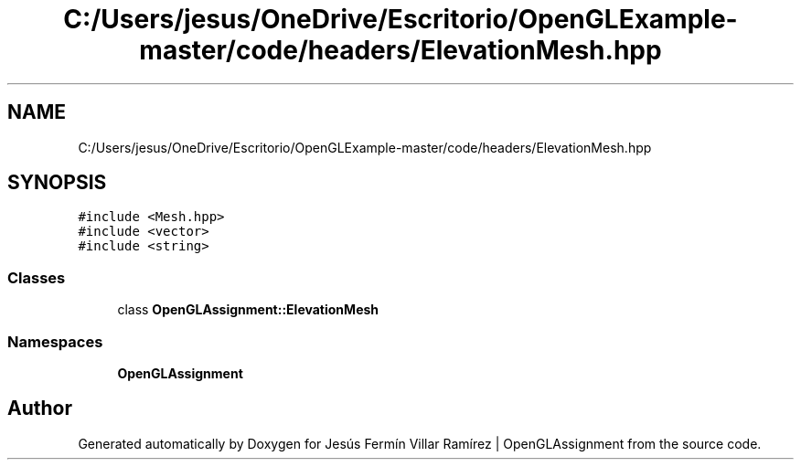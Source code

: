 .TH "C:/Users/jesus/OneDrive/Escritorio/OpenGLExample-master/code/headers/ElevationMesh.hpp" 3 "Sun May 24 2020" "Jesús Fermín Villar Ramírez | OpenGLAssignment" \" -*- nroff -*-
.ad l
.nh
.SH NAME
C:/Users/jesus/OneDrive/Escritorio/OpenGLExample-master/code/headers/ElevationMesh.hpp
.SH SYNOPSIS
.br
.PP
\fC#include <Mesh\&.hpp>\fP
.br
\fC#include <vector>\fP
.br
\fC#include <string>\fP
.br

.SS "Classes"

.in +1c
.ti -1c
.RI "class \fBOpenGLAssignment::ElevationMesh\fP"
.br
.in -1c
.SS "Namespaces"

.in +1c
.ti -1c
.RI " \fBOpenGLAssignment\fP"
.br
.in -1c
.SH "Author"
.PP 
Generated automatically by Doxygen for Jesús Fermín Villar Ramírez | OpenGLAssignment from the source code\&.
